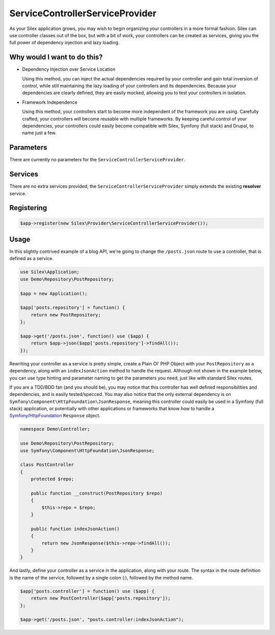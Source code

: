 ServiceControllerServiceProvider
================================

As your Silex application grows, you may wish to begin organizing your
controllers in a more formal fashion. Silex can use controller classes out of
the box, but with a bit of work, your controllers can be created as services,
giving you the full power of dependency injection and lazy loading.

.. ::todo Link above to controller classes cookbook

Why would I want to do this?
----------------------------

- Dependency Injection over Service Location

  Using this method, you can inject the actual dependencies required by your
  controller and gain total inversion of control, while still maintaining the
  lazy loading of your controllers and its dependencies. Because your
  dependencies are clearly defined, they are easily mocked, allowing you to test
  your controllers in isolation.

- Framework Independence

  Using this method, your controllers start to become more independent of the
  framework you are using. Carefully crafted, your controllers will become
  reusable with multiple frameworks. By keeping careful control of your
  dependencies, your controllers could easily become compatible with Silex,
  Symfony (full stack) and Drupal, to name just a few.

Parameters
----------

There are currently no parameters for the ``ServiceControllerServiceProvider``.

Services
--------

There are no extra services provided, the ``ServiceControllerServiceProvider``
simply extends the existing **resolver** service.

Registering
-----------

.. code-block:: php

    $app->register(new Silex\Provider\ServiceControllerServiceProvider());

Usage
-----

In this slightly contrived example of a blog API, we're going to change the
``/posts.json`` route to use a controller, that is defined as a service.

.. code-block:: php

    use Silex\Application;
    use Demo\Repository\PostRepository;

    $app = new Application();

    $app['posts.repository'] = function() {
        return new PostRepository;
    };

    $app->get('/posts.json', function() use ($app) {
        return $app->json($app['posts.repository']->findAll());
    });

Rewriting your controller as a service is pretty simple, create a Plain Ol' PHP
Object with your ``PostRepository`` as a dependency, along with an
``indexJsonAction`` method to handle the request. Although not shown in the
example below, you can use type hinting and parameter naming to get the
parameters you need, just like with standard Silex routes.

If you are a TDD/BDD fan (and you should be), you may notice that this
controller has well defined responsibilities and dependencies, and is easily
tested/specced. You may also notice that the only external dependency is on
``Symfony\Component\HttpFoundation\JsonResponse``, meaning this controller could
easily be used in a Symfony (full stack) application, or potentially with other
applications or frameworks that know how to handle a `Symfony/HttpFoundation
<http://symfony.com/doc/master/components/http_foundation/introduction.html>`_
``Response`` object.

.. code-block:: php

    namespace Demo\Controller;

    use Demo\Repository\PostRepository;
    use Symfony\Component\HttpFoundation\JsonResponse;

    class PostController
    {
        protected $repo;

        public function __construct(PostRepository $repo)
        {
            $this->repo = $repo;
        }

        public function indexJsonAction()
        {
            return new JsonResponse($this->repo->findAll());
        }
    }

And lastly, define your controller as a service in the application, along with
your route. The syntax in the route definition is the name of the service,
followed by a single colon (:), followed by the method name.

.. code-block:: php

    $app['posts.controller'] = function() use ($app) {
        return new PostController($app['posts.repository']);
    };

    $app->get('/posts.json', "posts.controller:indexJsonAction");
